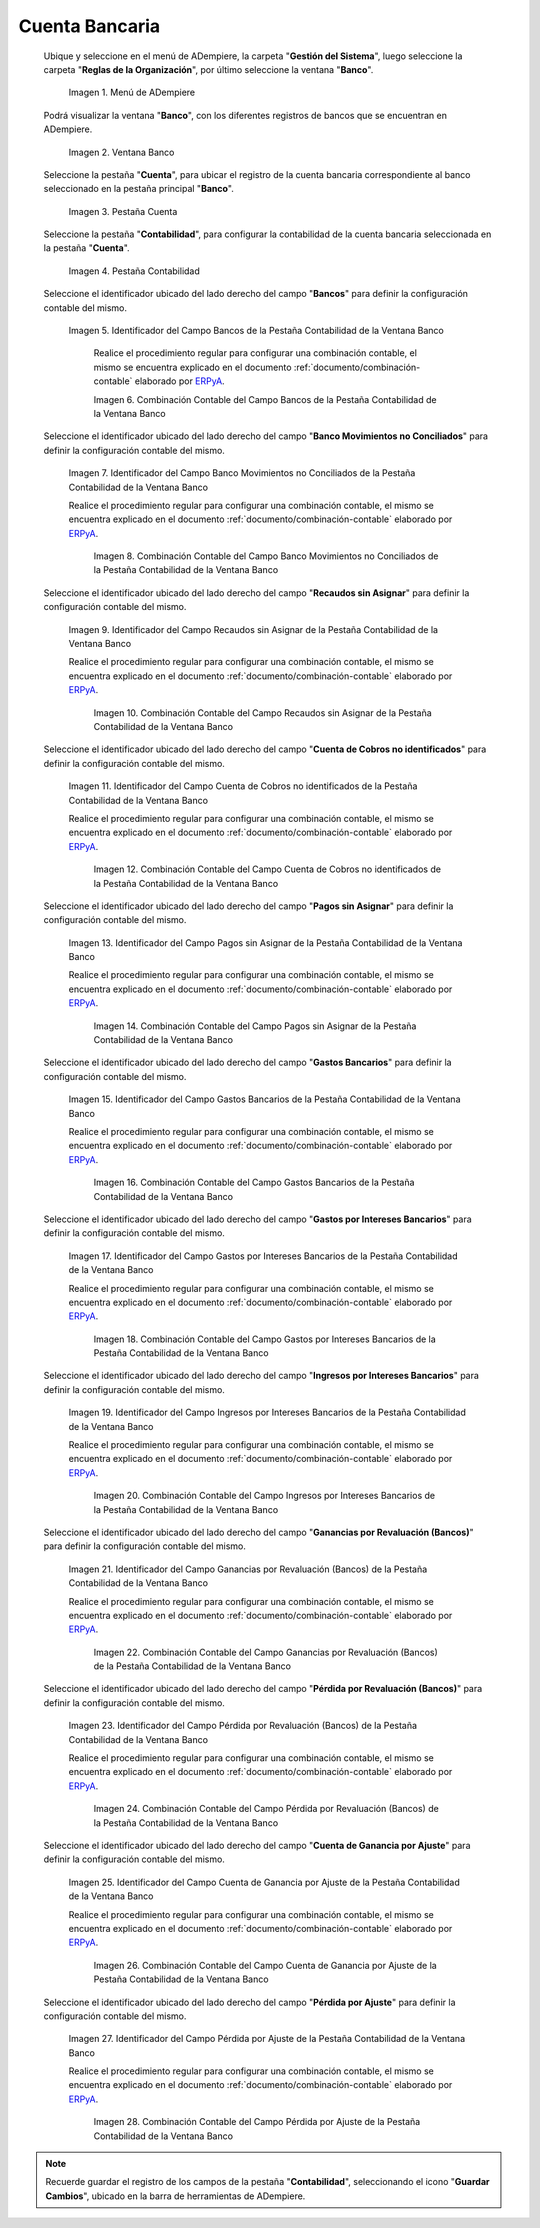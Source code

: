 .. _ERPyA: http://erpya.com

.. |Menú de ADempiere| image:: resources/bank-menu.png
.. |Ventana Banco| image:: resources/bank-window.png
.. |Pestaña Cuenta de la Ventana Banco| image:: resources/bank-window-account-tab.png
.. |Pestaña Contabilidad de la Ventana Banco| image:: resources/bank-window-accounting-tab.png
.. |Campo Bancos de la Pestaña Contabilidad de la Ventana Banco| image:: resources/banks-field-from-the-accounting-tab-of-the-bank-window.png
.. |Combinación Contable del Campo Bancos de la Pestaña Contabilidad de la Ventana Banco| image:: resources/accounting-combination-of-the-banks-field-from-the-accounting-tab-of-the-bank-window.png
.. |Campo Banco Movimientos no Conciliados de la Pestaña Contabilidad de la Ventana Banco| image:: resources/unreconciled-movements-field-in-the-accounting-tab-of-the-bank-window.png
.. |Combinación Contable del Campo Banco Movimientos no Conciliados de la Pestaña Contabilidad de la Ventana Banco| image:: resources/accounting-combination-of-the-unconciled-movements-field-from-the-accounting-tab-of-the-bank-window.png
.. |Campo Recaudos sin Asignar de la Pestaña Contabilidad de la Ventana Banco| image:: resources/unallocated-collections-field-of-the-accounting-tab-of-the-bank-window.png
.. |Combinación Contable del Campo Recaudos sin Asignar de la Pestaña Contabilidad de la Ventana Banco| image:: resources/accounting-combination-of-the-unallocated-collections-field-from-the-accounting-tab-of-the-bank-window.png
.. |Campo Cuenta de Cobros no identificados de la Pestaña Contabilidad de la Ventana Banco| image:: resources/unidentified-collections-account-field-of-the-accounting-tab-of-the-bank-window.png
.. |Combinación Contable del Campo Cuenta de Cobros no identificados de la Pestaña Contabilidad de la Ventana Banco| image:: resources/accounting-combination-of-the-unidentified-collections-account-field-from-the-accounting-tab-of-the-bank-window.png
.. |Campo Pagos sin Asignar de la Pestaña Contabilidad de la Ventana Banco| image:: resources/unassigned-payments-field-in-the-accounting-tab-of-the-bank-window.png
.. |Combinación Contable del Campo Pagos sin Asignar de la Pestaña Contabilidad de la Ventana Banco| image:: resources/accounting-combination-of-the-unassigned-payments-field-of-the-accounting-tab-of-the-bank-window.png
.. |Campo Gastos Bancarios de la Pestaña Contabilidad de la Ventana Banco| image:: resources/bank-charges-field-from-the-accounting-tab-of-the-bank-window.png
.. |Combinación Contable del Campo Gastos Bancarios de la Pestaña Contabilidad de la Ventana Banco| image:: resources/accounting-combination-from-the-bank-charges-field-of-the-accounting-tab-of-the-bank-window.png
.. |Campo Gastos por Intereses Bancarios de la Pestaña Contabilidad de la Ventana Banco| image:: resources/bank-interest-expense-field-in-the-accounting-tab-of-the-bank-window.png
.. |Combinación Contable del Campo Gastos por Intereses Bancarios de la Pestaña Contabilidad de la Ventana Banco| image:: resources/accounting-combination-of-the-bank-interest-expense-field-from-the-accounting-tab-of-the-bank-window.png
.. |Campo Ingresos por Intereses Bancarios de la Pestaña Contabilidad de la Ventana Banco| image:: resources/bank-interest-income-field-from-the-accounting-tab-of-the-bank-window.png
.. |Combinación Contable del Campo Ingresos por Intereses Bancarios de la Pestaña Contabilidad de la Ventana Banco| image:: resources/accounting-combination-from-the-bank-interest-income-field-of-the-accounting-tab-of-the-bank-window.png
.. |Campo Ganancias por Revaluación (Bancos) de la Pestaña Contabilidad de la Ventana Banco| image:: resources/banks-revaluation-earnings-field-from-the-accounting-tab-of-the-bank-window.png
.. |Combinación Contable del Campo Ganancias por Revaluación (Bancos) de la Pestaña Contabilidad de la Ventana Banco| image:: resources/accounting-combination-of-the-bank-revaluation-earnings-field-from-the-accounting-tab-of-the-bank-window.png
.. |Campo Pérdida por Revaluación (Bancos) de la Pestaña Contabilidad de la Ventana Banco| image:: resources/banks-revaluation-loss-field-in-the-bank-window-accounting-tab.png
.. |Combinación Contable del Campo Pérdida por Revaluación (Bancos) de la Pestaña Contabilidad de la Ventana Banco| image:: resources/ accounting-combination-of-the-bank-revaluation-loss-field-from-the-bank-window-accounting-tab.png
.. |Campo Cuenta de Ganancia por Ajuste de la Pestaña Contabilidad de la Ventana Banco| image:: resources/profit-account-by-adjustment-field-in-the-bank-window-accounting-tab.png
.. |Combinación Contable del Campo Cuenta de Ganancia por Ajuste de la Pestaña Contabilidad de la Ventana Banco| image:: resources/accounting-combination-of-the-adjustment-account-field-from-the-accounting-tab-of-the-bank-window.png
.. |Campo Pérdida por Ajuste de la Pestaña Contabilidad de la Ventana Banco| image:: resources/field-of-loss-account-by-adjustment-of-the-accounting-tab-of-the-bank-window.png
.. |Combinación Contable del Campo Pérdida por Ajuste de la Pestaña Contabilidad de la Ventana Banco| image:: resources/accounting-combination-of-the-adjustment-loss-account-field-in-the-accounting-tab-of-the-bank-window.png

.. _documento/configuración-contable-cuenta-bancaria:

**Cuenta Bancaria**
===================

 Ubique y seleccione en el menú de ADempiere, la carpeta "**Gestión del Sistema**", luego seleccione la carpeta "**Reglas de la Organización**", por último seleccione la ventana "**Banco**".

    |Menú de ADempiere|

    Imagen 1. Menú de ADempiere

 Podrá visualizar la ventana "**Banco**", con los diferentes registros de bancos que se encuentran en ADempiere.

    |Ventana Banco|

    Imagen 2. Ventana Banco

 Seleccione la pestaña "**Cuenta**", para ubicar el registro de la cuenta bancaria correspondiente al banco seleccionado en la pestaña principal "**Banco**".

    |Pestaña Cuenta de la Ventana Banco|

    Imagen 3. Pestaña Cuenta

 Seleccione la pestaña "**Contabilidad**", para configurar la contabilidad de la cuenta bancaria seleccionada en la pestaña "**Cuenta**".

    |Pestaña Contabilidad de la Ventana Banco|

    Imagen 4. Pestaña Contabilidad

 Seleccione el identificador ubicado del lado derecho del campo "**Bancos**" para definir la configuración contable del mismo.

    |Campo Bancos de la Pestaña Contabilidad de la Ventana Banco|

    Imagen 5. Identificador del Campo Bancos de la Pestaña Contabilidad de la Ventana Banco

        Realice el procedimiento regular para configurar una combinación contable, el mismo se encuentra explicado en el documento :ref:`documento/combinación-contable` elaborado por `ERPyA`_.

        |Combinación Contable del Campo Bancos de la Pestaña Contabilidad de la Ventana Banco|

        Imagen 6. Combinación Contable del Campo Bancos de la Pestaña Contabilidad de la Ventana Banco

 Seleccione el identificador ubicado del lado derecho del campo "**Banco Movimientos no Conciliados**" para definir la configuración contable del mismo.

    |Campo Banco Movimientos no Conciliados de la Pestaña Contabilidad de la Ventana Banco|

    Imagen 7. Identificador del Campo Banco Movimientos no Conciliados de la Pestaña Contabilidad de la Ventana Banco

    Realice el procedimiento regular para configurar una combinación contable, el mismo se encuentra explicado en el documento :ref:`documento/combinación-contable` elaborado por `ERPyA`_.

        |Combinación Contable del Campo Banco Movimientos no Conciliados de la Pestaña Contabilidad de la Ventana Banco|

        Imagen 8. Combinación Contable del Campo Banco Movimientos no Conciliados de la Pestaña Contabilidad de la Ventana Banco

 Seleccione el identificador ubicado del lado derecho del campo "**Recaudos sin Asignar**" para definir la configuración contable del mismo.

    |Campo Recaudos sin Asignar de la Pestaña Contabilidad de la Ventana Banco|

    Imagen 9. Identificador del Campo Recaudos sin Asignar de la Pestaña Contabilidad de la Ventana Banco

    Realice el procedimiento regular para configurar una combinación contable, el mismo se encuentra explicado en el documento :ref:`documento/combinación-contable` elaborado por `ERPyA`_.

        |Combinación Contable del Campo Recaudos sin Asignar de la Pestaña Contabilidad de la Ventana Banco|

        Imagen 10. Combinación Contable del Campo Recaudos sin Asignar de la Pestaña Contabilidad de la Ventana Banco

 Seleccione el identificador ubicado del lado derecho del campo "**Cuenta de Cobros no identificados**" para definir la configuración contable del mismo.

    |Campo Cuenta de Cobros no identificados de la Pestaña Contabilidad de la Ventana Banco|

    Imagen 11. Identificador del Campo Cuenta de Cobros no identificados de la Pestaña Contabilidad de la Ventana Banco

    Realice el procedimiento regular para configurar una combinación contable, el mismo se encuentra explicado en el documento :ref:`documento/combinación-contable` elaborado por `ERPyA`_.

        |Combinación Contable del Campo Cuenta de Cobros no identificados de la Pestaña Contabilidad de la Ventana Banco|

        Imagen 12. Combinación Contable del Campo Cuenta de Cobros no identificados de la Pestaña Contabilidad de la Ventana Banco

 Seleccione el identificador ubicado del lado derecho del campo "**Pagos sin Asignar**" para definir la configuración contable del mismo.

    |Campo Pagos sin Asignar de la Pestaña Contabilidad de la Ventana Banco|

    Imagen 13. Identificador del Campo Pagos sin Asignar de la Pestaña Contabilidad de la Ventana Banco

    Realice el procedimiento regular para configurar una combinación contable, el mismo se encuentra explicado en el documento :ref:`documento/combinación-contable` elaborado por `ERPyA`_.

        |Combinación Contable del Campo Pagos sin Asignar de la Pestaña Contabilidad de la Ventana Banco|

        Imagen 14. Combinación Contable del Campo Pagos sin Asignar de la Pestaña Contabilidad de la Ventana Banco

 Seleccione el identificador ubicado del lado derecho del campo "**Gastos Bancarios**" para definir la configuración contable del mismo.

    |Campo Gastos Bancarios de la Pestaña Contabilidad de la Ventana Banco|

    Imagen 15. Identificador del Campo Gastos Bancarios de la Pestaña Contabilidad de la Ventana Banco

    Realice el procedimiento regular para configurar una combinación contable, el mismo se encuentra explicado en el documento :ref:`documento/combinación-contable` elaborado por `ERPyA`_.

        |Combinación Contable del Campo Gastos Bancarios de la Pestaña Contabilidad de la Ventana Banco|

        Imagen 16. Combinación Contable del Campo Gastos Bancarios de la Pestaña Contabilidad de la Ventana Banco

 Seleccione el identificador ubicado del lado derecho del campo "**Gastos por Intereses Bancarios**" para definir la configuración contable del mismo.

    |Campo Gastos por Intereses Bancarios de la Pestaña Contabilidad de la Ventana Banco|

    Imagen 17. Identificador del Campo Gastos por Intereses Bancarios de la Pestaña Contabilidad de la Ventana Banco

    Realice el procedimiento regular para configurar una combinación contable, el mismo se encuentra explicado en el documento :ref:`documento/combinación-contable` elaborado por `ERPyA`_.

        |Combinación Contable del Campo Gastos por Intereses Bancarios de la Pestaña Contabilidad de la Ventana Banco|

        Imagen 18. Combinación Contable del Campo Gastos por Intereses Bancarios de la Pestaña Contabilidad de la Ventana Banco
    
 Seleccione el identificador ubicado del lado derecho del campo "**Ingresos por Intereses Bancarios**" para definir la configuración contable del mismo.

    |Campo Ingresos por Intereses Bancarios de la Pestaña Contabilidad de la Ventana Banco|

    Imagen 19. Identificador del Campo Ingresos por Intereses Bancarios de la Pestaña Contabilidad de la Ventana Banco

    Realice el procedimiento regular para configurar una combinación contable, el mismo se encuentra explicado en el documento :ref:`documento/combinación-contable` elaborado por `ERPyA`_.

        |Combinación Contable del Campo Ingresos por Intereses Bancarios de la Pestaña Contabilidad de la Ventana Banco|

        Imagen 20. Combinación Contable del Campo Ingresos por Intereses Bancarios de la Pestaña Contabilidad de la Ventana Banco

 Seleccione el identificador ubicado del lado derecho del campo "**Ganancias por Revaluación (Bancos)**" para definir la configuración contable del mismo.

    |Campo Ganancias por Revaluación (Bancos) de la Pestaña Contabilidad de la Ventana Banco|

    Imagen 21. Identificador del Campo Ganancias por Revaluación (Bancos) de la Pestaña Contabilidad de la Ventana Banco

    Realice el procedimiento regular para configurar una combinación contable, el mismo se encuentra explicado en el documento :ref:`documento/combinación-contable` elaborado por `ERPyA`_.

        |Combinación Contable del Campo Ganancias por Revaluación (Bancos) de la Pestaña Contabilidad de la Ventana Banco|

        Imagen 22. Combinación Contable del Campo Ganancias por Revaluación (Bancos) de la Pestaña Contabilidad de la Ventana Banco

 Seleccione el identificador ubicado del lado derecho del campo "**Pérdida por Revaluación (Bancos)**" para definir la configuración contable del mismo.

    |Campo Pérdida por Revaluación (Bancos) de la Pestaña Contabilidad de la Ventana Banco|

    Imagen 23. Identificador del Campo Pérdida por Revaluación (Bancos) de la Pestaña Contabilidad de la Ventana Banco

    Realice el procedimiento regular para configurar una combinación contable, el mismo se encuentra explicado en el documento :ref:`documento/combinación-contable` elaborado por `ERPyA`_.

        |Combinación Contable del Campo Pérdida por Revaluación (Bancos) de la Pestaña Contabilidad de la Ventana Banco|

        Imagen 24. Combinación Contable del Campo Pérdida por Revaluación (Bancos) de la Pestaña Contabilidad de la Ventana Banco

 Seleccione el identificador ubicado del lado derecho del campo "**Cuenta de Ganancia por Ajuste**" para definir la configuración contable del mismo.

    |Campo Cuenta de Ganancia por Ajuste de la Pestaña Contabilidad de la Ventana Banco|

    Imagen 25. Identificador del Campo Cuenta de Ganancia por Ajuste de la Pestaña Contabilidad de la Ventana Banco

    Realice el procedimiento regular para configurar una combinación contable, el mismo se encuentra explicado en el documento :ref:`documento/combinación-contable` elaborado por `ERPyA`_.

        |Combinación Contable del Campo Cuenta de Ganancia por Ajuste de la Pestaña Contabilidad de la Ventana Banco|

        Imagen 26. Combinación Contable del Campo Cuenta de Ganancia por Ajuste de la Pestaña Contabilidad de la Ventana Banco

 Seleccione el identificador ubicado del lado derecho del campo "**Pérdida por Ajuste**" para definir la configuración contable del mismo.

    |Campo Pérdida por Ajuste de la Pestaña Contabilidad de la Ventana Banco|

    Imagen 27. Identificador del Campo Pérdida por Ajuste de la Pestaña Contabilidad de la Ventana Banco

    Realice el procedimiento regular para configurar una combinación contable, el mismo se encuentra explicado en el documento :ref:`documento/combinación-contable` elaborado por `ERPyA`_.

        |Combinación Contable del Campo Pérdida por Ajuste de la Pestaña Contabilidad de la Ventana Banco|

        Imagen 28. Combinación Contable del Campo Pérdida por Ajuste de la Pestaña Contabilidad de la Ventana Banco

.. note::

    Recuerde guardar el registro de los campos de la pestaña "**Contabilidad**", seleccionando el icono "**Guardar Cambios**", ubicado en la barra de herramientas de ADempiere.